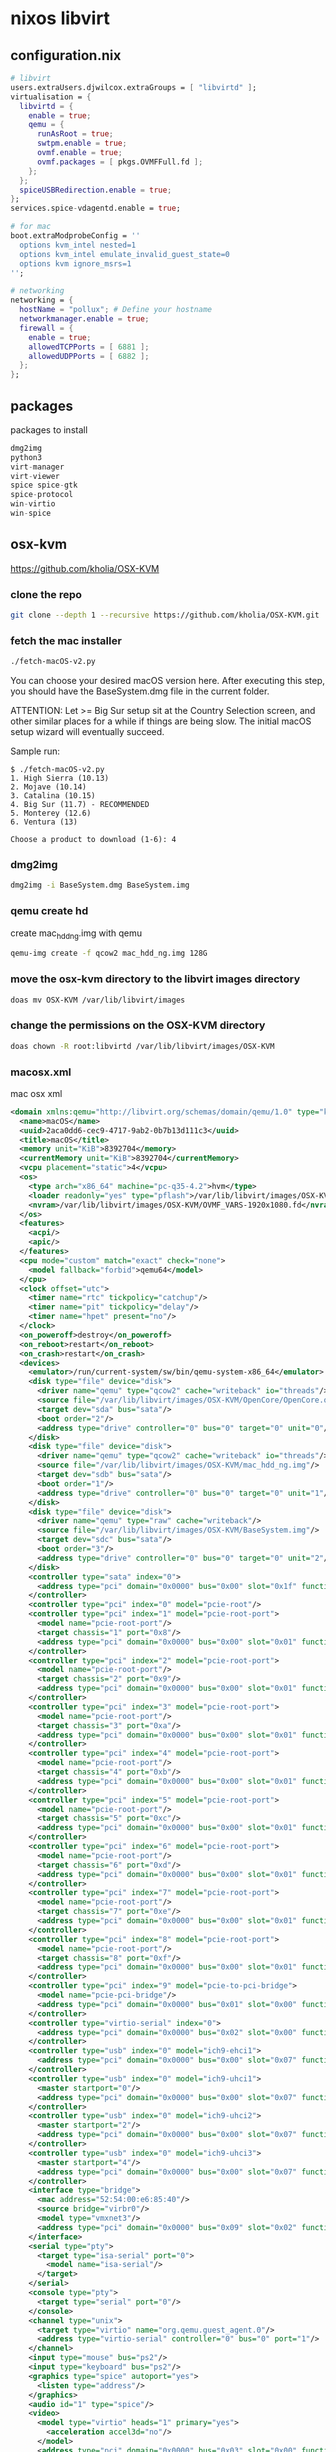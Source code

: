 #+STARTUP: content hideblocks
* nixos libvirt
** configuration.nix

#+begin_src nix
  # libvirt
  users.extraUsers.djwilcox.extraGroups = [ "libvirtd" ];
  virtualisation = {
    libvirtd = {
      enable = true;
      qemu = {
        runAsRoot = true;
        swtpm.enable = true;
        ovmf.enable = true;
        ovmf.packages = [ pkgs.OVMFFull.fd ];
      };
    };
    spiceUSBRedirection.enable = true;
  };
  services.spice-vdagentd.enable = true;

  # for mac
  boot.extraModprobeConfig = ''
    options kvm_intel nested=1
    options kvm_intel emulate_invalid_guest_state=0
    options kvm ignore_msrs=1
  '';

  # networking
  networking = {
    hostName = "pollux"; # Define your hostname
    networkmanager.enable = true;
    firewall = {
      enable = true;
      allowedTCPPorts = [ 6881 ];
      allowedUDPPorts = [ 6882 ];
    };
  };
#+end_src

** packages

packages to install

#+begin_src nix
dmg2img
python3
virt-manager
virt-viewer
spice spice-gtk
spice-protocol
win-virtio
win-spice
#+end_src

** osx-kvm

[[https://github.com/kholia/OSX-KVM]]

*** clone the repo

#+begin_src sh
git clone --depth 1 --recursive https://github.com/kholia/OSX-KVM.git
#+end_src
*** fetch the mac installer

#+begin_src sh
./fetch-macOS-v2.py
#+end_src

You can choose your desired macOS version here.
After executing this step, you should have the BaseSystem.dmg file in the current folder.

ATTENTION: Let >= Big Sur setup sit at the Country Selection screen, and other similar places for a while if things are being slow. The initial macOS setup wizard will eventually succeed.

Sample run:

#+begin_example
$ ./fetch-macOS-v2.py
1. High Sierra (10.13)
2. Mojave (10.14)
3. Catalina (10.15)
4. Big Sur (11.7) - RECOMMENDED
5. Monterey (12.6)
6. Ventura (13)

Choose a product to download (1-6): 4
#+end_example

*** dmg2img

#+begin_src sh
dmg2img -i BaseSystem.dmg BaseSystem.img
#+end_src

*** qemu create hd

create mac_hdd_ng.img with qemu

#+begin_src sh
qemu-img create -f qcow2 mac_hdd_ng.img 128G
#+end_src

*** move the osx-kvm directory to the libvirt images directory

#+begin_src sh
doas mv OSX-KVM /var/lib/libvirt/images
#+end_src

*** change the permissions on the OSX-KVM directory

#+begin_src sh
doas chown -R root:libvirtd /var/lib/libvirt/images/OSX-KVM
#+end_src

*** macosx.xml

mac osx xml

#+begin_src xml
<domain xmlns:qemu="http://libvirt.org/schemas/domain/qemu/1.0" type="kvm">
  <name>macOS</name>
  <uuid>2aca0dd6-cec9-4717-9ab2-0b7b13d111c3</uuid>
  <title>macOS</title>
  <memory unit="KiB">8392704</memory>
  <currentMemory unit="KiB">8392704</currentMemory>
  <vcpu placement="static">4</vcpu>
  <os>
    <type arch="x86_64" machine="pc-q35-4.2">hvm</type>
    <loader readonly="yes" type="pflash">/var/lib/libvirt/images/OSX-KVM/OVMF_CODE.fd</loader>
    <nvram>/var/lib/libvirt/images/OSX-KVM/OVMF_VARS-1920x1080.fd</nvram>
  </os>
  <features>
    <acpi/>
    <apic/>
  </features>
  <cpu mode="custom" match="exact" check="none">
    <model fallback="forbid">qemu64</model>
  </cpu>
  <clock offset="utc">
    <timer name="rtc" tickpolicy="catchup"/>
    <timer name="pit" tickpolicy="delay"/>
    <timer name="hpet" present="no"/>
  </clock>
  <on_poweroff>destroy</on_poweroff>
  <on_reboot>restart</on_reboot>
  <on_crash>restart</on_crash>
  <devices>
    <emulator>/run/current-system/sw/bin/qemu-system-x86_64</emulator>
    <disk type="file" device="disk">
      <driver name="qemu" type="qcow2" cache="writeback" io="threads"/>
      <source file="/var/lib/libvirt/images/OSX-KVM/OpenCore/OpenCore.qcow2"/>
      <target dev="sda" bus="sata"/>
      <boot order="2"/>
      <address type="drive" controller="0" bus="0" target="0" unit="0"/>
    </disk>
    <disk type="file" device="disk">
      <driver name="qemu" type="qcow2" cache="writeback" io="threads"/>
      <source file="/var/lib/libvirt/images/OSX-KVM/mac_hdd_ng.img"/>
      <target dev="sdb" bus="sata"/>
      <boot order="1"/>
      <address type="drive" controller="0" bus="0" target="0" unit="1"/>
    </disk>
    <disk type="file" device="disk">
      <driver name="qemu" type="raw" cache="writeback"/>
      <source file="/var/lib/libvirt/images/OSX-KVM/BaseSystem.img"/>
      <target dev="sdc" bus="sata"/>
      <boot order="3"/>
      <address type="drive" controller="0" bus="0" target="0" unit="2"/>
    </disk>
    <controller type="sata" index="0">
      <address type="pci" domain="0x0000" bus="0x00" slot="0x1f" function="0x2"/>
    </controller>
    <controller type="pci" index="0" model="pcie-root"/>
    <controller type="pci" index="1" model="pcie-root-port">
      <model name="pcie-root-port"/>
      <target chassis="1" port="0x8"/>
      <address type="pci" domain="0x0000" bus="0x00" slot="0x01" function="0x0" multifunction="on"/>
    </controller>
    <controller type="pci" index="2" model="pcie-root-port">
      <model name="pcie-root-port"/>
      <target chassis="2" port="0x9"/>
      <address type="pci" domain="0x0000" bus="0x00" slot="0x01" function="0x1"/>
    </controller>
    <controller type="pci" index="3" model="pcie-root-port">
      <model name="pcie-root-port"/>
      <target chassis="3" port="0xa"/>
      <address type="pci" domain="0x0000" bus="0x00" slot="0x01" function="0x2"/>
    </controller>
    <controller type="pci" index="4" model="pcie-root-port">
      <model name="pcie-root-port"/>
      <target chassis="4" port="0xb"/>
      <address type="pci" domain="0x0000" bus="0x00" slot="0x01" function="0x3"/>
    </controller>
    <controller type="pci" index="5" model="pcie-root-port">
      <model name="pcie-root-port"/>
      <target chassis="5" port="0xc"/>
      <address type="pci" domain="0x0000" bus="0x00" slot="0x01" function="0x4"/>
    </controller>
    <controller type="pci" index="6" model="pcie-root-port">
      <model name="pcie-root-port"/>
      <target chassis="6" port="0xd"/>
      <address type="pci" domain="0x0000" bus="0x00" slot="0x01" function="0x5"/>
    </controller>
    <controller type="pci" index="7" model="pcie-root-port">
      <model name="pcie-root-port"/>
      <target chassis="7" port="0xe"/>
      <address type="pci" domain="0x0000" bus="0x00" slot="0x01" function="0x6"/>
    </controller>
    <controller type="pci" index="8" model="pcie-root-port">
      <model name="pcie-root-port"/>
      <target chassis="8" port="0xf"/>
      <address type="pci" domain="0x0000" bus="0x00" slot="0x01" function="0x7"/>
    </controller>
    <controller type="pci" index="9" model="pcie-to-pci-bridge">
      <model name="pcie-pci-bridge"/>
      <address type="pci" domain="0x0000" bus="0x01" slot="0x00" function="0x0"/>
    </controller>
    <controller type="virtio-serial" index="0">
      <address type="pci" domain="0x0000" bus="0x02" slot="0x00" function="0x0"/>
    </controller>
    <controller type="usb" index="0" model="ich9-ehci1">
      <address type="pci" domain="0x0000" bus="0x00" slot="0x07" function="0x7"/>
    </controller>
    <controller type="usb" index="0" model="ich9-uhci1">
      <master startport="0"/>
      <address type="pci" domain="0x0000" bus="0x00" slot="0x07" function="0x0" multifunction="on"/>
    </controller>
    <controller type="usb" index="0" model="ich9-uhci2">
      <master startport="2"/>
      <address type="pci" domain="0x0000" bus="0x00" slot="0x07" function="0x1"/>
    </controller>
    <controller type="usb" index="0" model="ich9-uhci3">
      <master startport="4"/>
      <address type="pci" domain="0x0000" bus="0x00" slot="0x07" function="0x2"/>
    </controller>
    <interface type="bridge">
      <mac address="52:54:00:e6:85:40"/>
      <source bridge="virbr0"/>
      <model type="vmxnet3"/>
      <address type="pci" domain="0x0000" bus="0x09" slot="0x02" function="0x0"/>
    </interface>
    <serial type="pty">
      <target type="isa-serial" port="0">
        <model name="isa-serial"/>
      </target>
    </serial>
    <console type="pty">
      <target type="serial" port="0"/>
    </console>
    <channel type="unix">
      <target type="virtio" name="org.qemu.guest_agent.0"/>
      <address type="virtio-serial" controller="0" bus="0" port="1"/>
    </channel>
    <input type="mouse" bus="ps2"/>
    <input type="keyboard" bus="ps2"/>
    <graphics type="spice" autoport="yes">
      <listen type="address"/>
    </graphics>
    <audio id="1" type="spice"/>
    <video>
      <model type="virtio" heads="1" primary="yes">
        <acceleration accel3d="no"/>
      </model>
      <address type="pci" domain="0x0000" bus="0x03" slot="0x00" function="0x0"/>
    </video>
    <memballoon model="none"/>
  </devices>
  <qemu:commandline>
    <qemu:arg value="-device"/>
    <qemu:arg value="isa-applesmc,osk=ourhardworkbythesewordsguardedpleasedontsteal(c)AppleComputerInc"/>
    <qemu:arg value="-smbios"/>
    <qemu:arg value="type=2"/>
    <qemu:arg value="-usb"/>
    <qemu:arg value="-device"/>
    <qemu:arg value="usb-tablet"/>
    <qemu:arg value="-device"/>
    <qemu:arg value="usb-kbd"/>
    <qemu:arg value="-cpu"/>
    <qemu:arg value="Penryn,kvm=on,vendor=GenuineIntel,+invtsc,vmware-cpuid-freq=on,+ssse3,+sse4.2,+popcnt,+avx,+aes,+xsave,+xsaveopt,check"/>
  </qemu:commandline>
</domain>
#+end_src

create the virtual machine

#+begin_src sh
virsh --connect qemu:///system define macOS.xml
#+end_src

** virt manager

[[https://nixos.wiki/wiki/Virt-manager]]

You will get a warning when you open it for the first time

Could not detect a default hypervisor. Make sure the appropriate virtualization packages containing kvm, qemu, libvirt, etc. are installed and that libvirtd is running.

To resolve

File (in the menu bar) -> Add connection

HyperVisor = QEMU/KVM
Autoconnect = checkmark

Connect

** windows

[[https://www.youtube.com/watch?v=rCVW8BGnYIc]]

[[https://raw.githubusercontent.com/TechsupportOnHold/Nixos-VM/main/vm.nix]]

